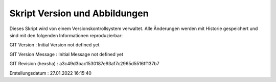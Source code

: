 

.. Versions-Informationsdatei, wird beim erstellen angelegt
   
   Bitte nicht bearbeiten


Skript Version und Abbildungen
------------------------------

Dieses Skript wird von einem Versionskontrollsystem verwaltet.
Alle Änderungen werden mit Historie gespeichert und sind mit
den folgenden Informationen reproduzierbar:


GIT Version : Initial Version not defined yet

GIT Version Message   : Initial Message not defined yet

GIT Revision (hexsha) : a3c49d3bac1530187e93a17c2965d5516ff137b7 

Erstellungsdatum : 27.01.2022 16:15:40

